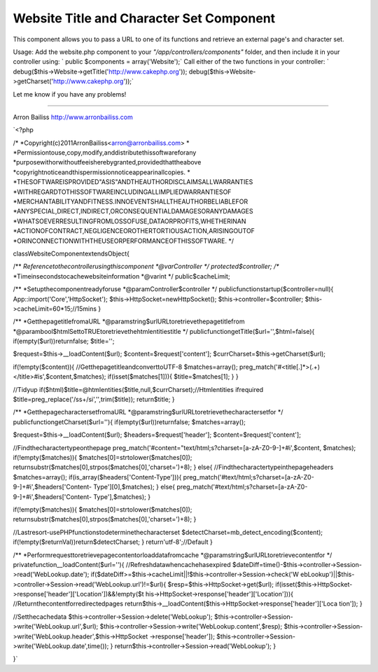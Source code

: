 Website Title and Character Set Component
=========================================

This component allows you to pass a URL to one of its functions and
retrieve an external page's and character set.

Usage:
Add the website.php component to your *"/app/controllers/components"*
folder, and then include it in your controller using:
` public $components = array('Website');`
Call either of the two functions in your controller:
` debug($this->Website->getTitle('http://www.cakephp.org'));
debug($this->Website->getCharset('http://www.cakephp.org'));`

Let me know if you have any problems!

---------------------------------

Arron Bailiss
`http://www.arronbailiss.com`_

`<?php

/*
*Copyright(c)2011ArronBailiss<arron@arronbailiss.com>
*
*Permissiontouse,copy,modify,anddistributethissoftwareforany
*purposewithorwithoutfeeisherebygranted,providedthattheabove
*copyrightnoticeandthispermissionnoticeappearinallcopies.
*
*THESOFTWAREISPROVIDED"ASIS"ANDTHEAUTHORDISCLAIMSALLWARRANTIES
*WITHREGARDTOTHISSOFTWAREINCLUDINGALLIMPLIEDWARRANTIESOF
*MERCHANTABILITYANDFITNESS.INNOEVENTSHALLTHEAUTHORBELIABLEFOR
*ANYSPECIAL,DIRECT,INDIRECT,ORCONSEQUENTIALDAMAGESORANYDAMAGES
*WHATSOEVERRESULTINGFROMLOSSOFUSE,DATAORPROFITS,WHETHERINAN
*ACTIONOFCONTRACT,NEGLIGENCEOROTHERTORTIOUSACTION,ARISINGOUTOF
*ORINCONNECTIONWITHTHEUSEORPERFORMANCEOFTHISSOFTWARE.
*/

classWebsiteComponentextendsObject{

/**
*Referencetothecontrollerusingthiscomponent
*@varController
*/
protected$controller;
/**
*Timeinsecondstocachewebsiteinformation
*@varint
*/
public$cacheLimit;

/**
*Setupthecomponentreadyforuse
*@paramController$controller
*/
publicfunctionstartup($controller=null){
App::import('Core','HttpSocket');
$this->HttpSocket=newHttpSocket();
$this->controller=$controller;
$this->cacheLimit=60*15;//15mins
}

/**
*GetthepagetitlefromaURL
*@paramstring$urlURLtoretrievethepagetitlefrom
*@parambool$htmlSettoTRUEtoretrievethehtmlentitiestitle
*/
publicfunctiongetTitle($url='',$html=false){
if(empty($url))returnfalse;
$title='';

$request=$this->__loadContent($url);
$content=$request['content'];
$currCharset=$this->getCharset($url);

if(!empty($content)){
//GetthepagetitleandconverttoUTF-8
$matches=array();
preg_match('#<title[.]*>(.+)<\/title>#is',$content,$matches);
if(isset($matches[1])){
$title=$matches[1];
}
}

//Tidyup
if($html)$title=@htmlentities($title,null,$currCharset);//Htmlentities
ifrequired
$title=preg_replace('/\s\s+/si','',trim($title));
return$title;
}

/**
*GetthepagecharactersetfromaURL
*@paramstring$urlURLtoretrievethecharactersetfor
*/
publicfunctiongetCharset($url=''){
if(empty($url))returnfalse;
$matches=array();

$request=$this->__loadContent($url);
$headers=$request['header'];
$content=$request['content'];

//Findthecharactertypeonthepage
preg_match('#content="text/html;\s?charset=[a-zA-Z0-9\-]+#i',$content,
$matches);
if(!empty($matches)){
$matches[0]=strtolower($matches[0]);
returnsubstr($matches[0],strpos($matches[0],'charset=')+8);
}
else{
//Findthecharactertypeinthepageheaders
$matches=array();
if(is_array($headers['Content-Type'])){
preg_match('#text/html;\s?charset=[a-zA-Z0-9\-]+#i',$headers['Content-
Type'][0],$matches);
}
else{
preg_match('#text/html;\s?charset=[a-zA-Z0-9\-]+#i',$headers['Content-
Type'],$matches);
}

if(!empty($matches)){
$matches[0]=strtolower($matches[0]);
returnsubstr($matches[0],strpos($matches[0],'charset=')+8);
}

//Lastresort-usePHPfunctionstodeterminethecharacterset
$detectCharset=mb_detect_encoding($content);
if(!empty($returnVal))return$detectCharset;
}
return'utf-8';//Default
}

/**
*Performrequesttoretrievepagecontentorloaddatafromcache
*@paramstring$urlURLtoretrievecontentfor
*/
privatefunction__loadContent($url=''){
//Refreshdatawhencachehasexpired
$dateDiff=time()-$this->controller->Session->read('WebLookup.date');
if($dateDiff>=$this->cacheLimit||!$this->controller->Session->check('W
ebLookup')||$this->controller->Session->read('WebLookup.url')!=$url){
$resp=$this->HttpSocket->get($url);
if(isset($this->HttpSocket->response['header']['Location'])&&!empty($t
his->HttpSocket->response['header']['Location'])){
//Returnthecontentforredirectedpages
return$this->__loadContent($this->HttpSocket->response['header']['Loca
tion']);
}

//Setthecachedata
$this->controller->Session->delete('WebLookup');
$this->controller->Session->write('WebLookup.url',$url);
$this->controller->Session->write('WebLookup.content',$resp);
$this->controller->Session->write('WebLookup.header',$this->HttpSocket
->response['header']);
$this->controller->Session->write('WebLookup.date',time());
}
return$this->controller->Session->read('WebLookup');
}

}`

.. _http://www.arronbailiss.com: http://www.arronbailiss.com

.. author:: abailiss
.. categories:: articles, components
.. tags:: encoding,page title,charset,website,Components

